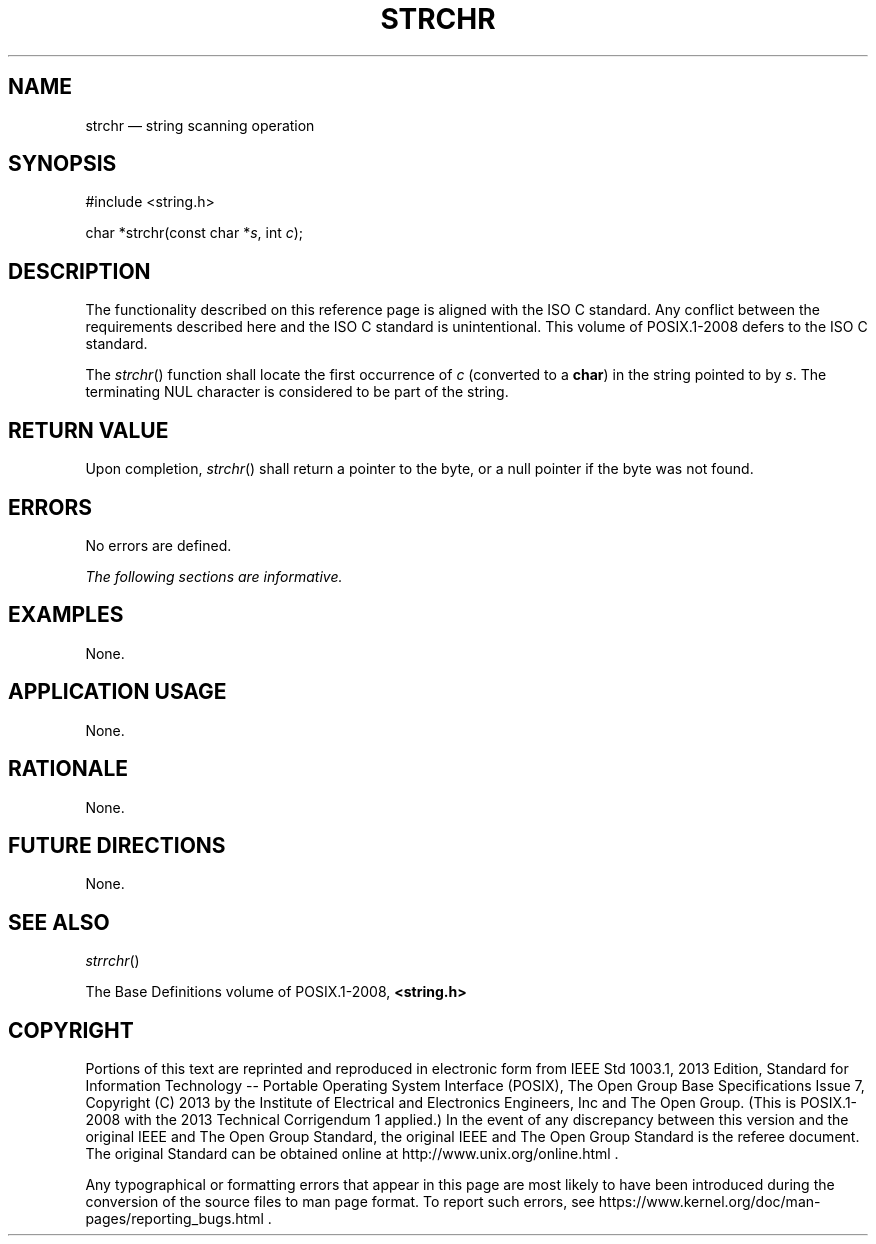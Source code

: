 '\" et
.TH STRCHR "3" 2013 "IEEE/The Open Group" "POSIX Programmer's Manual"

.SH NAME
strchr
\(em string scanning operation
.SH SYNOPSIS
.LP
.nf
#include <string.h>
.P
char *strchr(const char *\fIs\fP, int \fIc\fP);
.fi
.SH DESCRIPTION
The functionality described on this reference page is aligned with the
ISO\ C standard. Any conflict between the requirements described here and the
ISO\ C standard is unintentional. This volume of POSIX.1\(hy2008 defers to the ISO\ C standard.
.P
The
\fIstrchr\fR()
function shall locate the first occurrence of
.IR c
(converted to a
.BR char )
in the string pointed to by
.IR s .
The terminating NUL character is considered to be part of the string.
.SH "RETURN VALUE"
Upon completion,
\fIstrchr\fR()
shall return a pointer to the byte, or a null pointer if the byte
was not found.
.SH ERRORS
No errors are defined.
.LP
.IR "The following sections are informative."
.SH EXAMPLES
None.
.SH "APPLICATION USAGE"
None.
.SH RATIONALE
None.
.SH "FUTURE DIRECTIONS"
None.
.SH "SEE ALSO"
.IR "\fIstrrchr\fR\^(\|)"
.P
The Base Definitions volume of POSIX.1\(hy2008,
.IR "\fB<string.h>\fP"
.SH COPYRIGHT
Portions of this text are reprinted and reproduced in electronic form
from IEEE Std 1003.1, 2013 Edition, Standard for Information Technology
-- Portable Operating System Interface (POSIX), The Open Group Base
Specifications Issue 7, Copyright (C) 2013 by the Institute of
Electrical and Electronics Engineers, Inc and The Open Group.
(This is POSIX.1-2008 with the 2013 Technical Corrigendum 1 applied.) In the
event of any discrepancy between this version and the original IEEE and
The Open Group Standard, the original IEEE and The Open Group Standard
is the referee document. The original Standard can be obtained online at
http://www.unix.org/online.html .

Any typographical or formatting errors that appear
in this page are most likely
to have been introduced during the conversion of the source files to
man page format. To report such errors, see
https://www.kernel.org/doc/man-pages/reporting_bugs.html .
